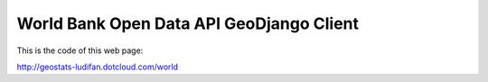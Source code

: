 World Bank Open Data API GeoDjango Client
=========================================

This is the code of this web page:

http://geostats-ludifan.dotcloud.com/world



